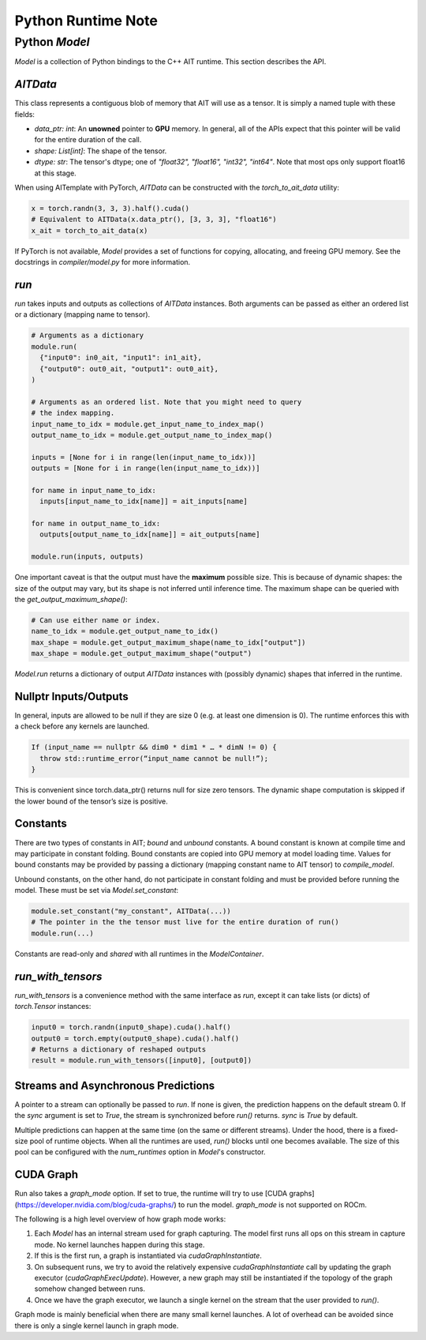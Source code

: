 ===================
Python Runtime Note
===================

Python `Model`
==============

`Model` is a collection of Python bindings to the C++ AIT runtime. This section describes the API.

`AITData`
---------

This class represents a contiguous blob of memory that AIT will use as a tensor. It is simply a named tuple with these fields:

* `data_ptr: int`: An **unowned** pointer to **GPU** memory. In general, all of the APIs expect that this pointer will be valid for the entire duration of the call.
* `shape: List[int]`: The shape of the tensor.
* `dtype: str`: The tensor's dtype; one of `"float32", "float16", "int32", "int64"`. Note that most ops only support float16 at this stage.

When using AITemplate with PyTorch, `AITData` can be constructed with the `torch_to_ait_data` utility:

.. code-block:: python

      x = torch.randn(3, 3, 3).half().cuda()
      # Equivalent to AITData(x.data_ptr(), [3, 3, 3], "float16")
      x_ait = torch_to_ait_data(x)


If PyTorch is not available, `Model` provides a set of functions for copying, allocating, and freeing GPU memory. See the docstrings in `compiler/model.py` for more information.

`run`
-----

`run` takes inputs and outputs as collections of `AITData` instances. Both arguments can be passed as either an ordered list or a dictionary (mapping name to tensor).

.. code-block:: python

    # Arguments as a dictionary
    module.run(
      {"input0": in0_ait, "input1": in1_ait},
      {"output0": out0_ait, "output1": out0_ait},
    )

    # Arguments as an ordered list. Note that you might need to query
    # the index mapping.
    input_name_to_idx = module.get_input_name_to_index_map()
    output_name_to_idx = module.get_output_name_to_index_map()

    inputs = [None for i in range(len(input_name_to_idx))]
    outputs = [None for i in range(len(input_name_to_idx))]

    for name in input_name_to_idx:
      inputs[input_name_to_idx[name]] = ait_inputs[name]

    for name in output_name_to_idx:
      outputs[output_name_to_idx[name]] = ait_outputs[name]

    module.run(inputs, outputs)


One important caveat is that the output must have the **maximum** possible size. This is because of dynamic shapes: the size of the output may vary, but its shape is not inferred until inference time. The maximum shape can be queried with the `get_output_maximum_shape()`:

.. code-block:: python

    # Can use either name or index.
    name_to_idx = module.get_output_name_to_idx()
    max_shape = module.get_output_maximum_shape(name_to_idx["output"])
    max_shape = module.get_output_maximum_shape("output")


`Model.run` returns a dictionary of output `AITData` instances with (possibly dynamic) shapes that inferred in the runtime.

Nullptr Inputs/Outputs
----------------------

In general, inputs are allowed to be null if they are size 0 (e.g. at least one dimension is 0). The runtime enforces this with a check before any kernels are launched.

.. code-block:: cpp

    If (input_name == nullptr && dim0 * dim1 * … * dimN != 0) {
      throw std::runtime_error(“input_name cannot be null!”);
    }


This is convenient since torch.data_ptr() returns null for size zero tensors. The dynamic shape computation is skipped if the lower bound of the tensor’s size is positive.

Constants
---------

There are two types of constants in AIT; *bound* and *unbound* constants. A bound constant is known at compile time and may participate in constant folding. Bound constants are copied into GPU memory at model loading time. Values for bound constants may be provided by passing a dictionary (mapping constant name to AIT tensor) to `compile_model`.

Unbound constants, on the other hand, do not participate in constant folding and must be provided before running the model. These must be set via `Model.set_constant`:

.. code-block:: python

    module.set_constant("my_constant", AITData(...))
    # The pointer in the the tensor must live for the entire duration of run()
    module.run(...)


Constants are read-only and *shared* with all runtimes in the `ModelContainer`.

`run_with_tensors`
------------------

`run_with_tensors` is a convenience method with the same interface as `run`, except it can take lists (or dicts) of `torch.Tensor` instances:

.. code-block:: python

    input0 = torch.randn(input0_shape).cuda().half()
    output0 = torch.empty(output0_shape).cuda().half()
    # Returns a dictionary of reshaped outputs
    result = module.run_with_tensors([input0], [output0])


Streams and Asynchronous Predictions
------------------------------------

A pointer to a stream can optionally be passed to `run`.
If none is given, the prediction happens on the default stream 0.
If the `sync` argument is set to `True`, the stream is synchronized before `run()` returns.
`sync` is `True` by default.

Multiple predictions can happen at the same time (on the same or different streams).
Under the hood, there is a fixed-size pool of runtime objects.
When all the runtimes are used, `run()` blocks until one becomes available.
The size of this pool can be configured with the `num_runtimes` option in `Model`'s constructor.

CUDA Graph
----------

Run also takes a `graph_mode` option. If set to true, the runtime will try to use [CUDA graphs](https://developer.nvidia.com/blog/cuda-graphs/) to run the model. `graph_mode` is not supported on ROCm.

The following is a high level overview of how graph mode works:

1) Each `Model` has an internal stream used for graph capturing. The model first runs all ops on this stream in capture mode. No kernel launches happen during this stage.
2) If this is the first run, a graph is instantiated via `cudaGraphInstantiate`.
3) On subsequent runs, we try to avoid the relatively expensive `cudaGraphInstantiate` call by updating the graph executor (`cudaGraphExecUpdate`). However, a new graph may still be instantiated if the topology of the graph somehow changed between runs.
4) Once we have the graph executor, we launch a single kernel on the stream that the user provided to `run()`.

Graph mode is mainly beneficial when there are many small kernel launches. A lot of overhead can be avoided since there is only a single kernel launch in graph mode.
